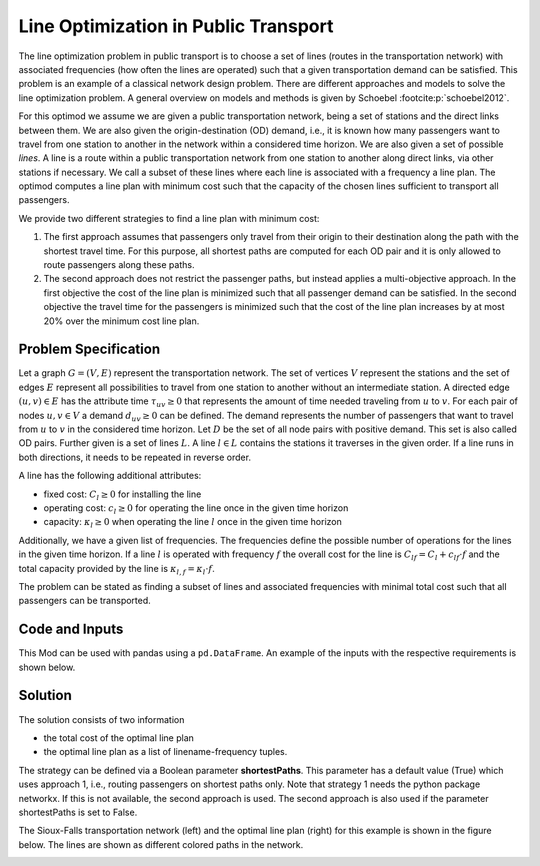 Line Optimization in Public Transport
=====================================

The line optimization problem in public transport is to choose a set of lines
(routes in the transportation network) with associated frequencies (how often the
lines are operated) such that a given transportation demand can be satisfied.
This problem is an example of a classical network design problem.
There are different approaches and models to solve the line optimization problem.
A general overview on models and methods is given by Schoebel :footcite:p:`schoebel2012`.

For this optimod we assume we are given a public transportation network, being
a set of stations and the direct links between them. We are also given the
origin-destination (OD) demand, i.e., it is known how many passengers want to
travel from one station to another in the network within a considered time horizon.
We are also given a set of possible *lines*. A line is a route within a public
transportation network from one station to another along direct links, via
other stations if necessary. We call a subset of these lines where each line is
associated with a frequency a line plan.  The optimod computes a line plan with
minimum cost such that the capacity of the chosen lines sufficient to transport
all passengers.

We provide two different strategies to find a line plan with minimum cost:

#. The first approach assumes that passengers only travel from their origin to
   their destination along the path with the shortest travel time.  For this
   purpose, all shortest paths are computed for each OD pair and it is only
   allowed to route passengers along these paths.
#. The second approach does not restrict the passenger paths, but instead
   applies a multi-objective approach.  In the first objective the cost of the
   line plan is minimized such that all passenger demand can be satisfied.  In the
   second objective the travel time for the passengers is minimized such that the
   cost of the line plan increases by at most 20% over the minimum cost line plan.


Problem Specification
---------------------

Let a graph :math:`G=(V,E)` represent the transportation network. The set of
vertices :math:`V` represent the stations and the set of edges
:math:`E` represent all possibilities to travel from one station to another without
an intermediate station.
A directed edge :math:`(u,v)\in E` has the attribute time :math:`\tau_{uv}\geq 0` that
represents the amount of time needed traveling from :math:`u` to :math:`v`.
For each pair of nodes :math:`u,v\in V` a demand :math:`d_{uv}\geq 0` can be defined.
The demand represents the number of passengers that want to travel from :math:`u`
to :math:`v` in the considered time horizon. Let :math:`D` be the set of all node pairs with
positive demand. This set is also called OD pairs.
Further given is a set of lines :math:`L`. A line :math:`l\in L` contains the stations it traverses
in the given order. If a line runs in both directions, it needs to be repeated in reverse order.

A line has the following additional attributes:

- fixed cost: :math:`C_{l}\geq 0` for installing the line
- operating cost: :math:`c_{l}\geq 0` for operating the line once in the given time horizon
- capacity: :math:`\kappa_{l}\geq 0` when operating the line :math:`l` once in the given time horizon

Additionally, we have a given list of frequencies. The frequencies define the possible
number of operations for the lines in the given time horizon.
If a line :math:`l` is operated with frequency :math:`f` the overall cost for the line is
:math:`C_{lf}=C_l + c_{lf}\cdot f` and the total capacity provided by the line is
:math:`\kappa_{l,f}=\kappa_l\cdot f`.

The problem can be stated as finding a subset of lines and associated frequencies with minimal total cost
such that all passengers can be transported.


.. dropdown:: Background: Optimization Model with Approach 1

    In an initial step the all-shortest-paths algorithm of networkx is used to compute all
    travel time shortest paths for each OD pair.
    Let :math:`P_{st}` be the set of all such shortest paths for OD pair :math:`(s,t)`.
    Then variables :math:`y^{st}_{p}` are defined for each path :math:`p\in P_{st}`.
    We have binary variables :math:`x_{l,f}` for each line frequency combination indicating if line :math:`l`
    is operated with frequency :math:`f`.

    This Mod is implemented by formulating a Linear Program (LP) and solving it
    using Gurobi. The formulation can be stated as follows:

    .. math::

        \begin{alignat}{2}
            \min \quad        & \sum_{l \in L}\sum_{f \in F} C_{lf} x_{lf} \\
            \mbox{s.t.} \quad & \sum_{f\in F} x_{lf} \leq 1\\
                      & \sum_{l \in L:(u,v)\in l}\sum_{f\in F}\kappa_{l,f}\ x_{lf} \geq \sum_{(s,t)\in D} \sum_{p\in P_{st}:(u,v)\in p} y^{st}_{p} & \forall (u,v) \in E \\
                      & \sum_{p\in P_{st}} y^{st}_{p} = d_{st} & \forall (s,t)\in D\\
                            & x_{lf} \in \{0,1\} & \forall l\in L\, \forall f\in F\\
                            & y^{st}_{p} \geq 0 & \forall (s,t)\in D\, \forall p \in P_{st}
        \end{alignat}

    The objective minimizes the total cost of a line plan.
    The first constraint ensures that a line is associated with at most one frequency.
    The second constraint ensures that the line capacities can serve the passenger routing on shortest paths.
    The third constraint requires that the demand is routed on the precomputed shortest paths.
    The last two constraints ensure non-negativity of the variables and the line-frequency
    variables to be binary.



.. dropdown:: Background: Optimization Model with Approach 2

    This Mod is implemented by formulating a Linear Program (LP) and solving it
    using Gurobi. We have binary variables :math:`x_{l,f}` for each line frequency combination indicating if line :math:`l`
    is operated with frequency :math:`f`.
    We define continuous variables :math:`y_{suv}\geq 0` for the number of passengers starting their trip
    in station :math:`s` and traveling on edge :math:`(u,v)`.

    The formulation can be stated as follows:

    .. math::

        \begin{alignat}{2}
            \min \quad        & \sum_{l \in L}\sum_{f \in F} C_{lf} x_{lf} \\
            \min \quad        & \sum_{s\in V} \sum_{(u,v)\in E} \tau_{uv} y_{suv}\\
            \mbox{s.t.} \quad & \sum_{f\in F} x_{lf} \leq 1\\
                      & \sum_{l \in L:(u,v)\in l}\sum_{f\in F}\kappa_{l,f}\ x_{lf} \geq \sum_{s\in V} y_{suv} & \forall (u,v) \in E \\
                      & \sum_{(s,u)\in E} y_{ssu} = \sum_{v\in V} d_{sv} & \forall s\in V\\
                      & \sum_{(u,v)\in E} y_{suv} = d_{sv} + \sum_{(v,w)\in E} y_{svw} & \forall s,v\in V\\
                            & x_{lf} \in \{0,1\} & \forall l\in L\, \forall f\in F\\
                            & y_{suv} \geq 0 & \forall s\in V\, \forall (u,v) \in E
        \end{alignat}



    The objective minimizes the total cost for the chosen lines in a first objective and minimizes the
    total travel times for all passengers in the second objective.

    The first constraint ensures that a line is associated with at most one frequency.
    The second constraint ensures that the line capacities can serve the passenger routing.
    The third and fourth constraints define a passenger flow for the given demands.

    The last two constraints ensure non-negativity of the variables and the line-frequency
    variables to be binary.

Code and Inputs
---------------

This Mod can be used with pandas using a ``pd.DataFrame``.
An example of the inputs with the respective requirements is shown below.

.. tabs::
    .. group-tab:: pandas

      .. doctest:: load_graph
          :options: +NORMALIZE_WHITESPACE

          >>> from gurobi_optimods import datasets
          >>> node_data, edge_data, line_data, linepath_data, demand_data = datasets.load_siouxfalls_network_data()
          >>> node_data.head(4)
            number	posx	  posy
            0	1	50000.0	  510000.0
            1	2	320000.0  510000.0
            2	3	50000.0	  440000.0
            3	4	130000.0  440000.0
          >>> edge_data.head(4)
           	source	target	length	time
            0	1	2	0.010	360
            1	2	1	0.010	360
            2	1	3	0.006	240
            3	3	1	0.006	240
          >>> line_data.head(4)
            linename	capacity	fixCost	operatingCost
            0	new7_B	600	15	3
            1	new15_B	600	15	2
            2	new23_B	600	15	6
            3	new31_B	600	15	6
          >>> linepath_data.head(4)
            linename	edgeSource	edgeTarget
            0	new7_B	1	2
            1	new7_B	2	6
            2	new7_B	6	8
            3	new7_B	8	6
          >>> demand_data.head(4)
            source	target	demand
            0	1	2	5
            1	1	3	5
            2	1	4	25
            3	1	5	10
          >>> frequencies = [1,3]

      For the example we used data of the Sioux-Falls network. It is not considered as a realistic one. However,
      this network can be found on different websites when considering traffic problems
      (originally by Hillel Bar-Gera http://www.bgu.ac.il/~bargera/tntp/). We added a set of line routes.
      Note that the output shown above contains some additional information that is not required for computation, for example
      the property length in the edge data.
      Also, ``posx`` and ``posy`` in the ``node_data`` is not used for computation. But it can be used to visualize the
      network as done below.
      It is important that all data is consistant. For example, ``edgeSource``, ``edgeTarget``
      in the ``linepath_data`` must correspond to a ``number`` in the node_data. The same holds
      for ``source`` and ``target`` in ``edge_data`` and ``demand_data``.
      In the code it is checked that all tables provide the relevant columns.
      Note that the edges are assumed to be directed and both direction need to be defined if an edge
      can be traversed in both directions. In the same way, a line is a directed path. If a line is
      turning at the end point and goes back the same way, the nodes need to be added again in reverse order.

Solution
--------

The solution consists of two information

- the total cost of the optimal line plan
- the optimal line plan as a list of linename-frequency tuples.

The strategy can be defined via a Boolean parameter **shortestPaths**. This parameter has a default value (True)
which uses approach 1, i.e., routing passengers on shortest paths only.
Note that strategy 1 needs the python package networkx. If this is not available, the second approach is used.
The second approach is also used if the parameter shortestPaths is set to False.

.. tabs::

  .. group-tab:: pandas

      .. doctest:: pandas
          :options: +NORMALIZE_WHITESPACE

          >>> from gurobi_optimods import datasets
          >>> from gurobi_optimods.line_optimization import line_optimization
          >>> node_data, edge_data, line_data, linepath_data, demand_data = datasets.load_siouxfalls_network_data()
          >>> frequencies = [1,3]
          >>> objCost, finalLines = line_optimization(node_data, edge_data, line_data, linepath_data, demand_data, frequencies, True, verbose=False)
          >>> objCost
          211.0
          >>> finalLines
          [('new271_B', 1), ('new31_B', 1), ('new407_B', 1), ('new415_B', 3), ('new423_B', 3), ('new535_B', 3), ('new551_B', 3), ('new71_B', 1)]

The Sioux-Falls transportation network (left) and the optimal line plan (right) for this example is shown in the figure below. The lines are shown as
different colored paths in the network.

.. image:: figures/lop_siouxfalls_solution.png
  :width: 600
  :alt: SiouxFalls.

.. footbibliography::
